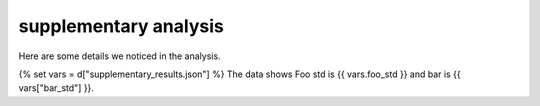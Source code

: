 supplementary analysis
======================

Here are some details we noticed in the analysis.

{% set vars = d["supplementary_results.json"] %}
The data shows Foo std is {{ vars.foo_std }} and bar is {{ vars["bar_std"] }}.
